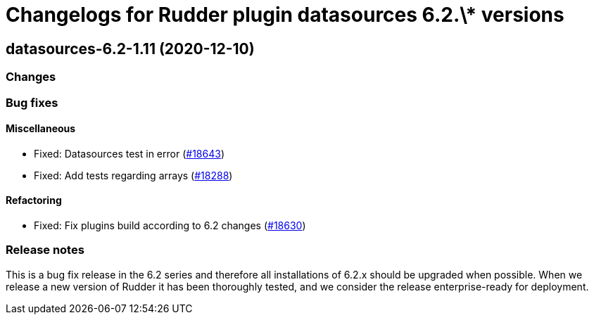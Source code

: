 = Changelogs for Rudder plugin datasources 6.2.\* versions

== datasources-6.2-1.11 (2020-12-10)

=== Changes

=== Bug fixes

==== Miscellaneous

* Fixed: Datasources test in error
    (https://issues.rudder.io/issues/18643[#18643])
* Fixed: Add tests regarding arrays
    (https://issues.rudder.io/issues/18288[#18288])

==== Refactoring

* Fixed: Fix plugins build according to 6.2 changes
    (https://issues.rudder.io/issues/18630[#18630])

=== Release notes

This is a bug fix release in the 6.2 series and therefore all installations of 6.2.x should be upgraded when possible. When we release a new version of Rudder it has been thoroughly tested, and we consider the release enterprise-ready for deployment.

